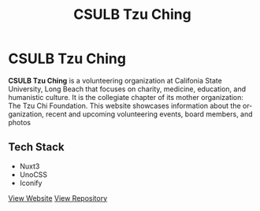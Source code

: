 #+title: CSULB Tzu Ching
#+LANGUAGE: en
#+options: toc:nil
#+OPTIONS: ':nil

* CSULB Tzu Ching
*CSULB Tzu Ching* is a volunteering organization at Califonia State University,
Long Beach that focuses on charity, medicine, education, and humanistic culture.
It is the collegiate chapter of its mother organization: The Tzu Chi Foundation.
This website showcases information about the organization, recent and upcoming
volunteering events, board members, and photos

** Tech Stack
+ Nuxt3
+ UnoCSS
+ Iconify

[[https://csulbtzuching.org/][View Website]]
[[https://github.com/Buraiyen/CSULB-TC-Website][View Repository]]

[[https://res.cloudinary.com/buraiyen/image/upload/v1694050165/BEN_Website/projects/csulb-tzu-ching-site.webp]]
